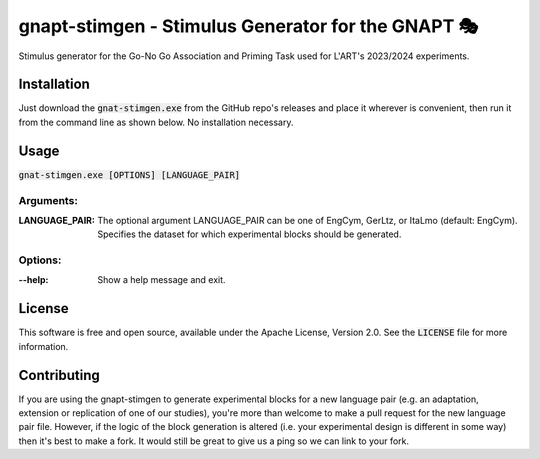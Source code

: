 gnapt-stimgen - Stimulus Generator for the GNAPT 🎭
=================================================

Stimulus generator for the Go-No Go Association and Priming Task used for L'ART's 2023/2024
experiments.


Installation
------------

Just download the :code:`gnat-stimgen.exe` from the GitHub repo's releases and
place it wherever is convenient, then run it from the command line as shown
below. No installation necessary.


Usage
-----

:code:`gnat-stimgen.exe [OPTIONS] [LANGUAGE_PAIR]`

Arguments:
^^^^^^^^^^

:LANGUAGE_PAIR: 
   The optional argument LANGUAGE_PAIR can be one of EngCym, GerLtz, or ItaLmo
   (default: EngCym). Specifies the dataset for which experimental blocks should
   be generated.

Options:
^^^^^^^^

:--help: 
   Show a help message and exit.


License
-------

This software is free and open source, available under the Apache License,
Version 2.0. See the :code:`LICENSE` file for more information.

Contributing
------------

If you are using the gnapt-stimgen to generate experimental blocks for a new
language pair (e.g. an adaptation, extension or replication of one of our
studies), you're more than welcome to make a pull request for the new language
pair file. However, if the logic of the block generation is altered (i.e.
your experimental design is different in some way) then it's best to make a
fork. It would still be great to give us a ping so we can link to your fork.
